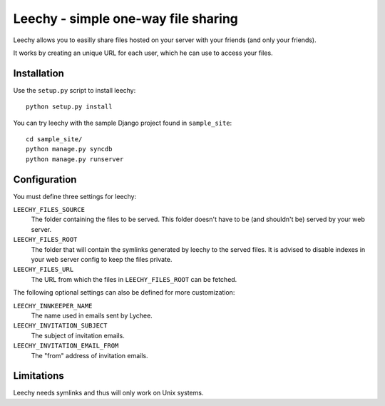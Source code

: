 Leechy - simple one-way file sharing
====================================

Leechy allows you to easilly share files hosted on your server with your
friends (and only your friends).

It works by creating an unique URL for each user, which he can use to access
your files.

Installation
------------

Use the ``setup.py`` script to install leechy::

    python setup.py install

You can try leechy with the sample Django project found in ``sample_site``::

    cd sample_site/
    python manage.py syncdb
    python manage.py runserver    

Configuration
-------------

You must define three settings for leechy:

``LEECHY_FILES_SOURCE``
    The folder containing the files to be served. This folder doesn't have to
    be (and shouldn't be) served by your web server.

``LEECHY_FILES_ROOT``
    The folder that will contain the symlinks generated by leechy to the served
    files. It is advised to disable indexes in your web server config to keep
    the files private.

``LEECHY_FILES_URL``
    The URL from which the files in ``LEECHY_FILES_ROOT`` can be fetched.

The following optional settings can also be defined for more customization:

``LEECHY_INNKEEPER_NAME``
    The name used in emails sent by Lychee.

``LEECHY_INVITATION_SUBJECT``
    The subject of invitation emails.

``LEECHY_INVITATION_EMAIL_FROM``
    The "from" address of invitation emails.

Limitations
-----------

Leechy needs symlinks and thus will only work on Unix systems.

